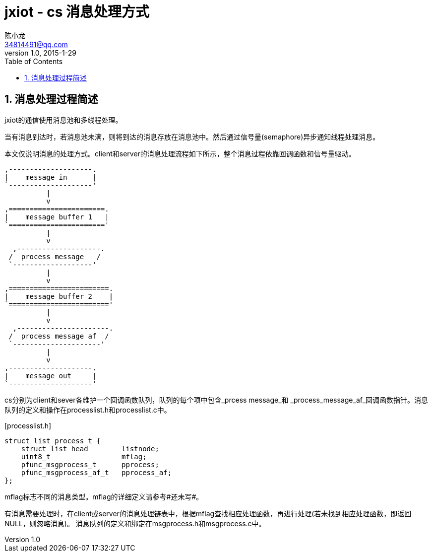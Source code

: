 = jxiot - cs 消息处理方式
陈小龙 <34814491@qq.com>
v1.0, 2015-1-29
:library: Asciidoctor
:imagesdir: images
:lang: zh-cmn-Hans
:doctype: article
:description:
:icons: font
:source-highlighter: pygments
:pygments-style: manni
:pygments-linenums-mode: inline
:linkcss!:
:numbered:
:idprefix:
:toc: right
:toclevels: 3
:experimental:

== 消息处理过程简述

jxiot的通信使用消息池和多线程处理。

当有消息到达时，若消息池未满，则将到达的消息存放在消息池中。然后通过信号量(semaphore)异步通知线程处理消息。

本文仅说明消息的处理方式。client和server的消息处理流程如下所示，整个消息过程依靠回调函数和信号量驱动。

    ,--------------------.     
    |    message in      |      
    `--------------------'      
              |                 
              v                 
    ,=======================.   
    |    message buffer 1   |   
    `======================='   
              |                 
              v                 
      ,--------------------.    
     /  process message   /     
     `-------------------'      
              |                 
              v                 
    ,========================.  
    |    message buffer 2    |  
    `========================'  
              |                 
              v                 
      ,----------------------.  
     /  process message af  /   
     `---------------------'    
              |                 
              v                 
    ,--------------------.
    |    message out     |      
    `--------------------'      


cs分别为client和sever各维护一个回调函数队列，队列的每个项中包含_prcess message_和
_process_message_af_回调函数指针。消息队列的定义和操作在processlist.h和processlist.c中。

[source,c,linenums]
.[processlist.h]
--
struct list_process_t {
    struct list_head        listnode;
    uint8_t                 mflag;
    pfunc_msgprocess_t      pprocess;
    pfunc_msgprocess_af_t   pprocess_af;
};
--

mflag标志不同的消息类型。mflag的详细定义请参考#还未写#。

有消息需要处理时，在client或server的消息处理链表中，根据mflag查找相应处理函数，再进行处理(若未找到相应处理函数，即返回NULL，则忽略消息)。
消息队列的定义和绑定在msgprocess.h和msgprocess.c中。
